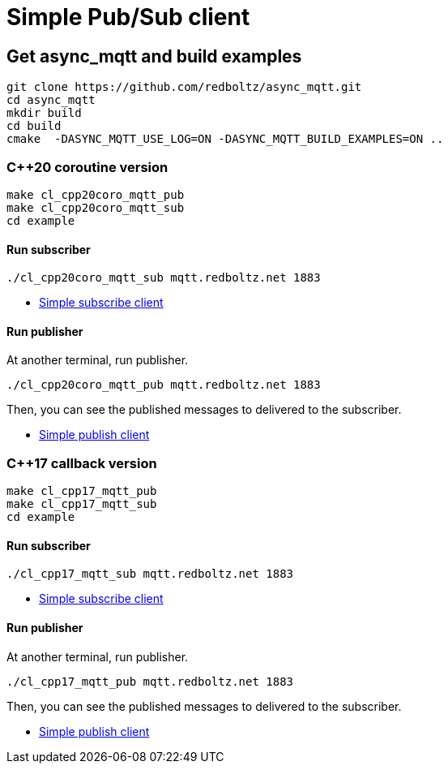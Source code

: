 = Simple Pub/Sub client

== Get async_mqtt and build examples

```sh
git clone https://github.com/redboltz/async_mqtt.git
cd async_mqtt
mkdir build
cd build
cmake  -DASYNC_MQTT_USE_LOG=ON -DASYNC_MQTT_BUILD_EXAMPLES=ON ..
```

=== C++20 coroutine version

```
make cl_cpp20coro_mqtt_pub
make cl_cpp20coro_mqtt_sub
cd example
```

==== Run subscriber

```sh
./cl_cpp20coro_mqtt_sub mqtt.redboltz.net 1883
```

* link:example/cl_cpp20coro_mqtt_sub.cpp[Simple subscribe client]

==== Run publisher

At another terminal, run publisher.

```sh
./cl_cpp20coro_mqtt_pub mqtt.redboltz.net 1883
```

Then, you can see the published messages to delivered to the subscriber.

* link:example/cl_cpp20coro_mqtt_pub.cpp[Simple publish client]


=== C++17 callback version

```
make cl_cpp17_mqtt_pub
make cl_cpp17_mqtt_sub
cd example
```

==== Run subscriber

```sh
./cl_cpp17_mqtt_sub mqtt.redboltz.net 1883
```

* link:example/cl_cpp17_mqtt_sub.cpp[Simple subscribe client]

==== Run publisher

At another terminal, run publisher.

```sh
./cl_cpp17_mqtt_pub mqtt.redboltz.net 1883
```

Then, you can see the published messages to delivered to the subscriber.

* link:example/cl_cpp17_mqtt_pub.cpp[Simple publish client]
